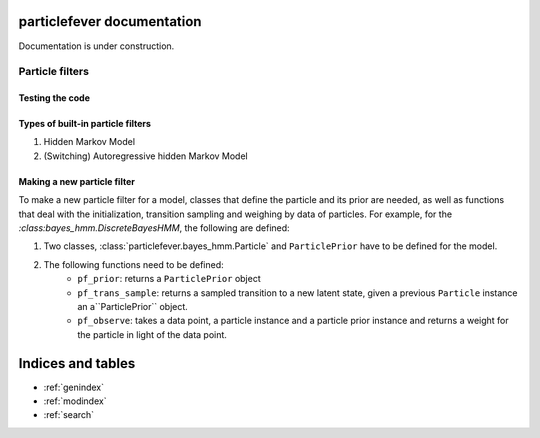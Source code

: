 .. particlefever documentation master file, created by
   sphinx-quickstart on Sat Feb 27 16:01:55 2016.
   You can adapt this file completely to your liking, but it should at least
   contain the root `toctree` directive.

particlefever documentation
===========================

Documentation is under construction.

Particle filters
--------------

Testing the code
********************************

Types of built-in particle filters
********************************

1. Hidden Markov Model
2. (Switching) Autoregressive hidden Markov Model


Making a new particle filter
********************************

To make a new particle filter for a model, classes that define the particle and its prior are needed, as well as functions that deal with the initialization, transition sampling and weighing by data of
particles. For example, for the `:class:bayes_hmm.DiscreteBayesHMM`, the following are defined:

1. Two classes, :class:`particlefever.bayes_hmm.Particle` and ``ParticlePrior`` have to be defined
   for the model.
2. The following functions need to be defined:
     - ``pf_prior``: returns a ``ParticlePrior`` object
     - ``pf_trans_sample``: returns a sampled transition to a new latent state, given a previous ``Particle`` instance an a``ParticlePrior`` object.
     - ``pf_observe``: takes a data point, a particle instance and a particle prior instance and returns a weight for the particle in light of the data point.



Indices and tables
==================

* :ref:`genindex`
* :ref:`modindex`
* :ref:`search`


